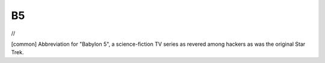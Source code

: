 .. _B5:

============================================================
B5
============================================================

//

[common] Abbreviation for "Babylon 5", a science-fiction TV series as revered among hackers as was the original Star Trek.

